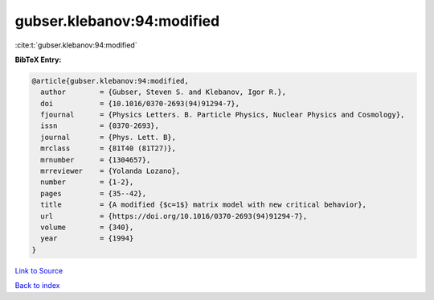 gubser.klebanov:94:modified
===========================

:cite:t:`gubser.klebanov:94:modified`

**BibTeX Entry:**

.. code-block:: bibtex

   @article{gubser.klebanov:94:modified,
     author        = {Gubser, Steven S. and Klebanov, Igor R.},
     doi           = {10.1016/0370-2693(94)91294-7},
     fjournal      = {Physics Letters. B. Particle Physics, Nuclear Physics and Cosmology},
     issn          = {0370-2693},
     journal       = {Phys. Lett. B},
     mrclass       = {81T40 (81T27)},
     mrnumber      = {1304657},
     mrreviewer    = {Yolanda Lozano},
     number        = {1-2},
     pages         = {35--42},
     title         = {A modified {$c=1$} matrix model with new critical behavior},
     url           = {https://doi.org/10.1016/0370-2693(94)91294-7},
     volume        = {340},
     year          = {1994}
   }

`Link to Source <https://doi.org/10.1016/0370-2693(94)91294-7},>`_


`Back to index <../By-Cite-Keys.html>`_
